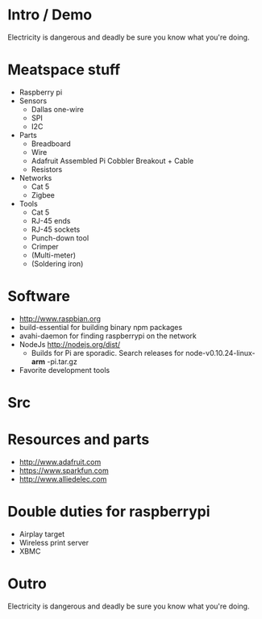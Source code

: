 * Intro / Demo
  Electricity is dangerous and deadly be sure you know what you're doing.
* Meatspace stuff
 + Raspberry pi
 + Sensors
   - Dallas one-wire
   - SPI
   - I2C
 + Parts
   - Breadboard
   - Wire
   - Adafruit Assembled Pi Cobbler Breakout + Cable
   - Resistors
 + Networks
   - Cat 5
   - Zigbee
 + Tools
   - Cat 5
   - RJ-45 ends
   - RJ-45 sockets
   - Punch-down tool
   - Crimper
   - (Multi-meter)
   - (Soldering iron)
* Software
 + http://www.raspbian.org
 + build-essential for building binary npm packages
 + avahi-daemon for finding raspberrypi on the network
 + NodeJs http://nodejs.org/dist/
   - Builds for Pi are sporadic. Search releases for node-v0.10.24-linux- *arm* -pi.tar.gz
 + Favorite development tools
* Src

* Resources and parts
 + http://www.adafruit.com
 + https://www.sparkfun.com
 + http://www.alliedelec.com

* Double duties for raspberrypi
 + Airplay target
 + Wireless print server
 + XBMC
* Outro
  Electricity is dangerous and deadly be sure you know what you're doing.
